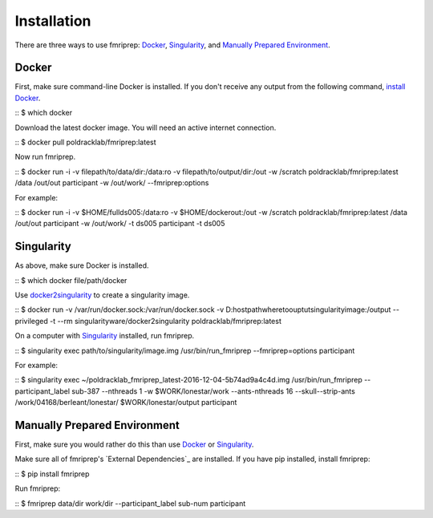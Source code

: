 ------------
Installation
------------

There are three ways to use fmriprep: `Docker`_, `Singularity`_, and `Manually Prepared Environment`_.

Docker
======

First, make sure command-line Docker is installed. If you don't receive any output from the following command, `install Docker <https://docs.docker.com/engine/installation/>`_.

::
$ which docker

Download the latest docker image. You will need an active internet connection.

::
$ docker pull poldracklab/fmriprep:latest

Now run fmriprep.

::
$ docker run -i -v filepath/to/data/dir:/data:ro -v filepath/to/output/dir:/out -w /scratch poldracklab/fmriprep:latest /data /out/out participant -w /out/work/ --fmriprep:options

For example:

::
$ docker run -i -v $HOME/fullds005:/data:ro -v $HOME/dockerout:/out  -w /scratch poldracklab/fmriprep:latest /data /out/out participant -w /out/work/ -t ds005 participant -t ds005


Singularity
===========

As above, make sure Docker is installed.

::
$ which docker
file/path/docker

Use `docker2singularity <https://github.com/singularityware/docker2singularity>`_ to create a singularity image.

::
$ docker run -v /var/run/docker.sock:/var/run/docker.sock -v D:\host\path\where\to\ouptut\singularity\image:/output --privileged -t --rm singularityware/docker2singularity poldracklab/fmriprep:latest

On a computer with `Singularity <https://github.com/singularityware/singularity>`_ installed, run fmriprep.

::
$ singularity exec path/to/singularity/image.img /usr/bin/run_fmriprep --fmriprep=options participant

For example:

::
$ singularity exec ~/poldracklab_fmriprep_latest-2016-12-04-5b74ad9a4c4d.img /usr/bin/run_fmriprep --participant_label sub-387 --nthreads 1 -w $WORK/lonestar/work --ants-nthreads 16 --skull--strip-ants /work/04168/berleant/lonestar/ $WORK/lonestar/output participant

Manually Prepared Environment
============================

First, make sure you would rather do this than use `Docker`_ or `Singularity`_.

Make sure all of fmriprep's `External Dependencies`_ are installed. If you have pip installed, install fmriprep:

::
$ pip install fmriprep

Run fmriprep:

::
$ fmriprep data/dir work/dir --participant_label sub-num participant

